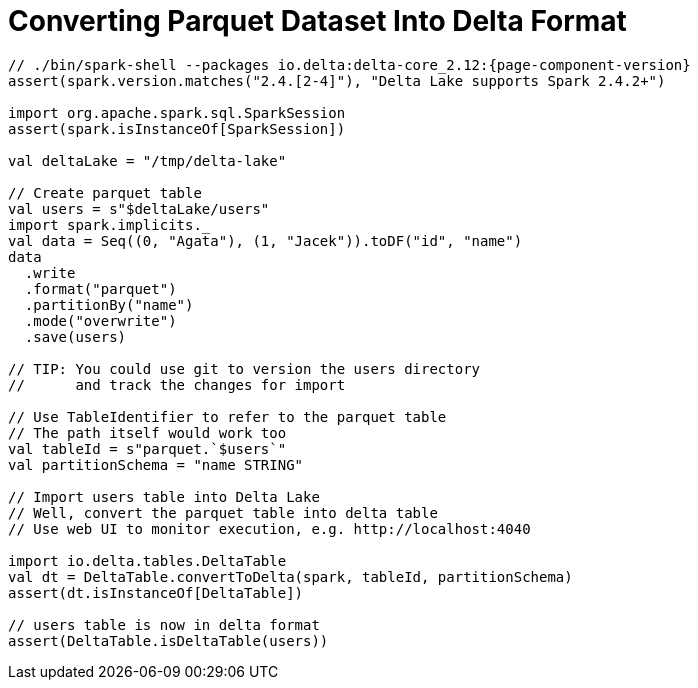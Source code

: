= Converting Parquet Dataset Into Delta Format

[source,scala]
----
// ./bin/spark-shell --packages io.delta:delta-core_2.12:{page-component-version}
assert(spark.version.matches("2.4.[2-4]"), "Delta Lake supports Spark 2.4.2+")

import org.apache.spark.sql.SparkSession
assert(spark.isInstanceOf[SparkSession])

val deltaLake = "/tmp/delta-lake"

// Create parquet table
val users = s"$deltaLake/users"
import spark.implicits._
val data = Seq((0, "Agata"), (1, "Jacek")).toDF("id", "name")
data
  .write
  .format("parquet")
  .partitionBy("name")
  .mode("overwrite")
  .save(users)

// TIP: You could use git to version the users directory
//      and track the changes for import

// Use TableIdentifier to refer to the parquet table
// The path itself would work too
val tableId = s"parquet.`$users`"
val partitionSchema = "name STRING"

// Import users table into Delta Lake
// Well, convert the parquet table into delta table
// Use web UI to monitor execution, e.g. http://localhost:4040

import io.delta.tables.DeltaTable
val dt = DeltaTable.convertToDelta(spark, tableId, partitionSchema)
assert(dt.isInstanceOf[DeltaTable])

// users table is now in delta format
assert(DeltaTable.isDeltaTable(users))
----

